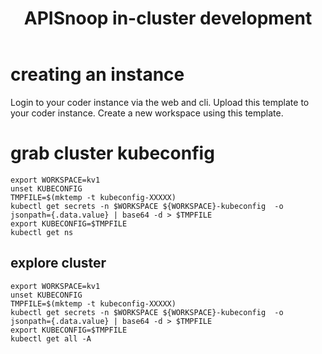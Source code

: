 #+title: APISnoop in-cluster development
* creating an instance
Login to your coder instance via the web and cli.
Upload this template to your coder instance.
Create a new workspace using this template.
* grab cluster kubeconfig

#+begin_src tmate :dir "../../.." :window kubectl
export WORKSPACE=kv1
unset KUBECONFIG
TMPFILE=$(mktemp -t kubeconfig-XXXXX)
kubectl get secrets -n $WORKSPACE ${WORKSPACE}-kubeconfig  -o jsonpath={.data.value} | base64 -d > $TMPFILE
export KUBECONFIG=$TMPFILE
kubectl get ns
#+end_src

** explore cluster
#+begin_src shell
export WORKSPACE=kv1
unset KUBECONFIG
TMPFILE=$(mktemp -t kubeconfig-XXXXX)
kubectl get secrets -n $WORKSPACE ${WORKSPACE}-kubeconfig  -o jsonpath={.data.value} | base64 -d > $TMPFILE
export KUBECONFIG=$TMPFILE
kubectl get all -A
#+end_src

#+RESULTS:
#+begin_example
NAMESPACE     NAME                                    READY   STATUS    RESTARTS   AGE
default       pod/code-server-0                       0/1     Pending   0          81s
kube-system   pod/coredns-749558f7dd-mwwff            0/1     Pending   0          81s
kube-system   pod/coredns-749558f7dd-ppw92            0/1     Pending   0          81s
kube-system   pod/etcd-kv1-97525                      1/1     Running   0          90s
kube-system   pod/kube-apiserver-kv1-97525            1/1     Running   0          90s
kube-system   pod/kube-controller-manager-kv1-97525   1/1     Running   0          90s
kube-system   pod/kube-proxy-48s9l                    1/1     Running   0          81s
kube-system   pod/kube-scheduler-kv1-97525            1/1     Running   0          90s

NAMESPACE     NAME                 TYPE        CLUSTER-IP   EXTERNAL-IP   PORT(S)                  AGE
default       service/kubernetes   ClusterIP   10.95.0.1    <none>        443/TCP                  97s
kube-system   service/kube-dns     ClusterIP   10.95.0.10   <none>        53/UDP,53/TCP,9153/TCP   96s

NAMESPACE     NAME                        DESIRED   CURRENT   READY   UP-TO-DATE   AVAILABLE   NODE SELECTOR            AGE
kube-system   daemonset.apps/kube-proxy   1         1         1       1            1           kubernetes.io/os=linux   96s

NAMESPACE     NAME                      READY   UP-TO-DATE   AVAILABLE   AGE
kube-system   deployment.apps/coredns   0/2     2            0           96s

NAMESPACE     NAME                                 DESIRED   CURRENT   READY   AGE
kube-system   replicaset.apps/coredns-749558f7dd   2         2         0       82s

NAMESPACE   NAME                           READY   AGE
default     statefulset.apps/code-server   0/1     88s
#+end_example

